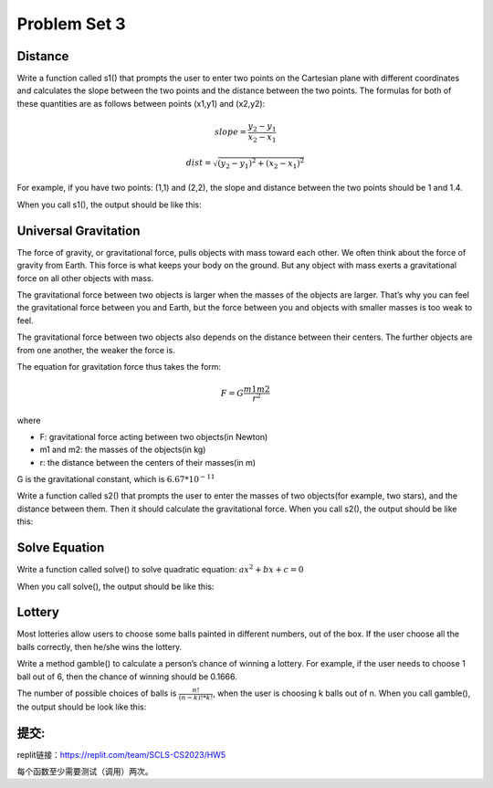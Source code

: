 .. _hw3:

Problem Set 3
======================

.. _distance:

Distance
----------------

Write a function called s1() that prompts the user to enter two points on the Cartesian plane with different coordinates and calculates the slope between the two points and the distance between the two points. The formulas for both of these quantities are as follows between points (x1,y1) and (x2,y2):

.. math::

    slope = \frac{y_{2}-y_{1}}{x_{2}-x_{1}}

    dist =  \sqrt{(y_{2}-y_{1})^2 + (x_{2}-x_{1})^2}

For example, if you have two points: (1,1) and (2,2), the slope and distance between the two points should be 1 and 1.4.

When you call s1(), the output should be like this:

.. image:: s1.gif
  :width: 750

Universal Gravitation
----------------
The force of gravity, or gravitational force, pulls objects with mass toward each other. We often think about the force of gravity from Earth. This force is what keeps your body on the ground. But any object with mass exerts a gravitational force on all other objects with mass.

The gravitational force between two objects is larger when the masses of the objects are larger. That’s why you can feel the gravitational force between you and Earth, but the force between you and objects with smaller masses is too weak to feel.

The gravitational force between two objects also depends on the distance between their centers. The further objects are from one another, the weaker the force is.

The equation for gravitation force thus takes the form:

.. math::

    F = G\frac{m1m2}{r^2}

where

* F: gravitational force acting between two objects(in Newton)
* m1 and m2: the masses of the objects(in kg)
* r: the distance between the centers of their masses(in m)

G is the gravitational constant, which is :math:`6.67*10^{-11}`

Write a function called s2() that prompts the user to enter the masses of two objects(for example, two stars), and the distance between them. Then it should calculate the gravitational force. When you call s2(), the output should be like this:

.. image:: s2.gif
  :width: 750

.. _solve equation:

Solve Equation
----------------

Write a function called solve() to solve quadratic equation: :math:`ax^2+bx+c=0`

When you call solve(), the output should be like this:

.. image:: solve.gif
  :width: 750

Lottery
-------

Most lotteries allow users to choose some balls painted in different numbers, out of the box. If the user choose all the balls correctly, then he/she wins the lottery.

Write a method gamble() to calculate a person’s chance of winning a lottery. For example, if the user needs to choose 1 ball out of 6, then the chance of winning should be 0.1666.

The number of possible choices of balls is :math:`\frac{n!}{(n-k)! * k!}`, when the user is choosing k balls out of n. When you call gamble(), the output should be look like this:

.. image:: gamble.gif
  :width: 750


提交:
-----------

replit链接：https://replit.com/team/SCLS-CS2023/HW5

每个函数至少需要测试（调用）两次。
